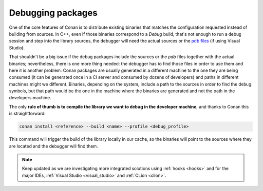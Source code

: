 .. _debugging_packages:

Debugging packages
------------------

One of the core features of Conan is to distribute existing binaries that matches the configuration
requested instead of building from sources. In C++, even if those binaries correspond to a
*Debug* build, that's not enough to run a debug session and step into the library sources,
the debugger will need the actual sources or the `pdb files`_ (if using Visual Studio).

.. _`pdb files`: https://en.wikipedia.org/wiki/Program_database

That shouldn't be a big issue if the debug packages include the sources or the `pdb` files
together with the actual binaries; nevertheless, there is one more thing needed: the debugger
has to find those files in order to use them and here it is another problem: Conan packages
are usually generated in a different machine to the one they are being consumed (it can be
generated once in a CI server and consumed by dozens of developers) and paths in different
machines might we different. Binaries, depending on the system, include a path to the sources in
order to find the debug symbols, but that path would be the one in the machine where the binaries
are generated and not the path in the developers machine.

The only **rule of thumb is to compile the library we want to debug in the developer machine**, and
thanks to Conan this is straightforward:

.. code-block:: bash

   conan install <reference> --build <name> --profile <debug_profile>

This command will trigger the build of the library locally in our cache, so the binaries will
point to the sources where they are located and the debugger will find them.


.. note::

    Keep updated as we are investigating more integrated solutions using :ref:`hooks <hooks>`
    and for the major IDEs, :ref:`Visual Studio <visual_studio>` and :ref:`CLion <clion>`.
